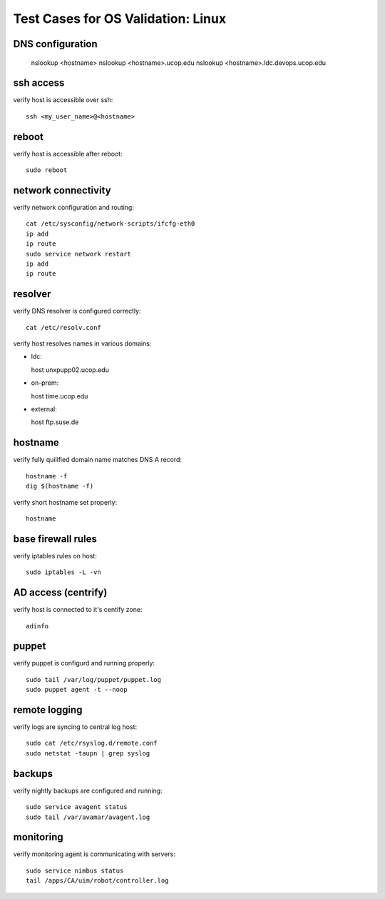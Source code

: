 Test Cases for OS Validation: Linux
===================================

DNS configuration
-----------------

  nslookup <hostname>
  nslookup <hostname>.ucop.edu
  nslookup <hostname>.ldc.devops.ucop.edu


ssh access
----------

verify host is accessible over ssh::

  ssh <my_user_name>@<hostname>


reboot
------

verify host is accessible after reboot::

  sudo reboot


network connectivity
--------------------

verify network configuration and routing::

  cat /etc/sysconfig/network-scripts/ifcfg-eth0
  ip add
  ip route
  sudo service network restart
  ip add
  ip route


resolver
--------

verify DNS resolver is configured correctly::

  cat /etc/resolv.conf

verify host resolves names in various domains:

- ldc::

  host unxpupp02.ucop.edu


- on-prem::

  host time.ucop.edu

- external::

  host ftp.suse.de


hostname
--------

verify fully quilified domain name matches DNS A record::

  hostname -f
  dig $(hostname -f)

verify short hostname set properly::

  hostname


base firewall rules
-------------------

verify iptables rules on host::

  sudo iptables -L -vn

AD access (centrify)
--------------------

verify host is connected to it's centify zone::

  adinfo


puppet
------

verify puppet is configurd and running properly::

  sudo tail /var/log/puppet/puppet.log
  sudo puppet agent -t --noop


remote logging
--------------

verify logs are syncing to central log host::

  sudo cat /etc/rsyslog.d/remote.conf
  sudo netstat -taupn | grep syslog


backups
-------

verify nightly backups are configured and running::

  sudo service avagent status
  sudo tail /var/avamar/avagent.log


monitoring
----------

verify monitoring agent is communicating with servers::

  sudo service nimbus status
  tail /apps/CA/uim/robot/controller.log

